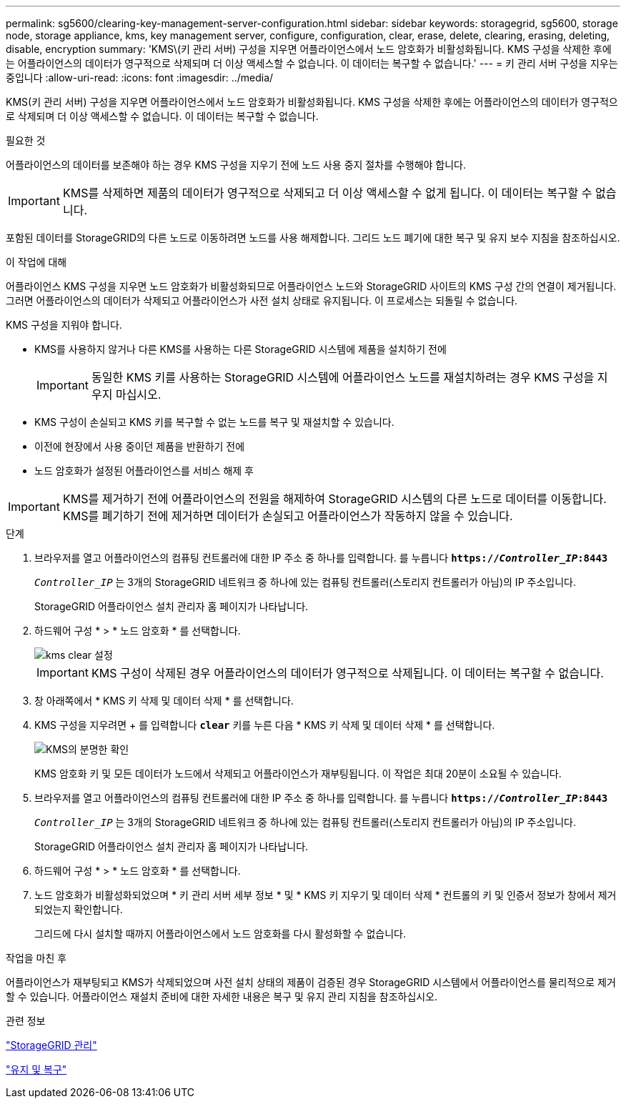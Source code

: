 ---
permalink: sg5600/clearing-key-management-server-configuration.html 
sidebar: sidebar 
keywords: storagegrid, sg5600, storage node, storage appliance, kms, key management server, configure, configuration, clear, erase, delete, clearing, erasing, deleting, disable, encryption 
summary: 'KMS\(키 관리 서버) 구성을 지우면 어플라이언스에서 노드 암호화가 비활성화됩니다. KMS 구성을 삭제한 후에는 어플라이언스의 데이터가 영구적으로 삭제되며 더 이상 액세스할 수 없습니다. 이 데이터는 복구할 수 없습니다.' 
---
= 키 관리 서버 구성을 지우는 중입니다
:allow-uri-read: 
:icons: font
:imagesdir: ../media/


[role="lead"]
KMS(키 관리 서버) 구성을 지우면 어플라이언스에서 노드 암호화가 비활성화됩니다. KMS 구성을 삭제한 후에는 어플라이언스의 데이터가 영구적으로 삭제되며 더 이상 액세스할 수 없습니다. 이 데이터는 복구할 수 없습니다.

.필요한 것
어플라이언스의 데이터를 보존해야 하는 경우 KMS 구성을 지우기 전에 노드 사용 중지 절차를 수행해야 합니다.


IMPORTANT: KMS를 삭제하면 제품의 데이터가 영구적으로 삭제되고 더 이상 액세스할 수 없게 됩니다. 이 데이터는 복구할 수 없습니다.

포함된 데이터를 StorageGRID의 다른 노드로 이동하려면 노드를 사용 해제합니다. 그리드 노드 폐기에 대한 복구 및 유지 보수 지침을 참조하십시오.

.이 작업에 대해
어플라이언스 KMS 구성을 지우면 노드 암호화가 비활성화되므로 어플라이언스 노드와 StorageGRID 사이트의 KMS 구성 간의 연결이 제거됩니다. 그러면 어플라이언스의 데이터가 삭제되고 어플라이언스가 사전 설치 상태로 유지됩니다. 이 프로세스는 되돌릴 수 없습니다.

KMS 구성을 지워야 합니다.

* KMS를 사용하지 않거나 다른 KMS를 사용하는 다른 StorageGRID 시스템에 제품을 설치하기 전에
+

IMPORTANT: 동일한 KMS 키를 사용하는 StorageGRID 시스템에 어플라이언스 노드를 재설치하려는 경우 KMS 구성을 지우지 마십시오.

* KMS 구성이 손실되고 KMS 키를 복구할 수 없는 노드를 복구 및 재설치할 수 있습니다.
* 이전에 현장에서 사용 중이던 제품을 반환하기 전에
* 노드 암호화가 설정된 어플라이언스를 서비스 해제 후



IMPORTANT: KMS를 제거하기 전에 어플라이언스의 전원을 해제하여 StorageGRID 시스템의 다른 노드로 데이터를 이동합니다. KMS를 폐기하기 전에 제거하면 데이터가 손실되고 어플라이언스가 작동하지 않을 수 있습니다.

.단계
. 브라우저를 열고 어플라이언스의 컴퓨팅 컨트롤러에 대한 IP 주소 중 하나를 입력합니다. 를 누릅니다
`*https://_Controller_IP_:8443*`
+
`_Controller_IP_` 는 3개의 StorageGRID 네트워크 중 하나에 있는 컴퓨팅 컨트롤러(스토리지 컨트롤러가 아님)의 IP 주소입니다.

+
StorageGRID 어플라이언스 설치 관리자 홈 페이지가 나타납니다.

. 하드웨어 구성 * > * 노드 암호화 * 를 선택합니다.
+
image::../media/clear_kms.png[kms clear 설정]

+

IMPORTANT: KMS 구성이 삭제된 경우 어플라이언스의 데이터가 영구적으로 삭제됩니다. 이 데이터는 복구할 수 없습니다.

. 창 아래쪽에서 * KMS 키 삭제 및 데이터 삭제 * 를 선택합니다.
. KMS 구성을 지우려면 + 를 입력합니다
`*clear*` 키를 누른 다음 * KMS 키 삭제 및 데이터 삭제 * 를 선택합니다.
+
image::../media/fde_disable_confirmation.png[KMS의 분명한 확인]

+
KMS 암호화 키 및 모든 데이터가 노드에서 삭제되고 어플라이언스가 재부팅됩니다. 이 작업은 최대 20분이 소요될 수 있습니다.

. 브라우저를 열고 어플라이언스의 컴퓨팅 컨트롤러에 대한 IP 주소 중 하나를 입력합니다. 를 누릅니다
`*https://_Controller_IP_:8443*`
+
`_Controller_IP_` 는 3개의 StorageGRID 네트워크 중 하나에 있는 컴퓨팅 컨트롤러(스토리지 컨트롤러가 아님)의 IP 주소입니다.

+
StorageGRID 어플라이언스 설치 관리자 홈 페이지가 나타납니다.

. 하드웨어 구성 * > * 노드 암호화 * 를 선택합니다.
. 노드 암호화가 비활성화되었으며 * 키 관리 서버 세부 정보 * 및 * KMS 키 지우기 및 데이터 삭제 * 컨트롤의 키 및 인증서 정보가 창에서 제거되었는지 확인합니다.
+
그리드에 다시 설치할 때까지 어플라이언스에서 노드 암호화를 다시 활성화할 수 없습니다.



.작업을 마친 후
어플라이언스가 재부팅되고 KMS가 삭제되었으며 사전 설치 상태의 제품이 검증된 경우 StorageGRID 시스템에서 어플라이언스를 물리적으로 제거할 수 있습니다. 어플라이언스 재설치 준비에 대한 자세한 내용은 복구 및 유지 관리 지침을 참조하십시오.

.관련 정보
link:../admin/index.html["StorageGRID 관리"]

link:../maintain/index.html["유지 및 복구"]
